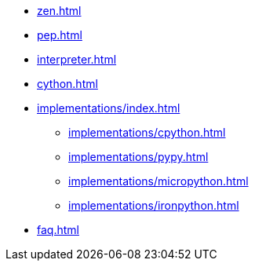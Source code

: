 * xref:zen.adoc[]
* xref:pep.adoc[]
* xref:interpreter.adoc[]
* xref:cython.adoc[]

* xref:implementations/index.adoc[]
** xref:implementations/cpython.adoc[]
** xref:implementations/pypy.adoc[]
** xref:implementations/micropython.adoc[]
** xref:implementations/ironpython.adoc[]

* xref:faq.adoc[]
